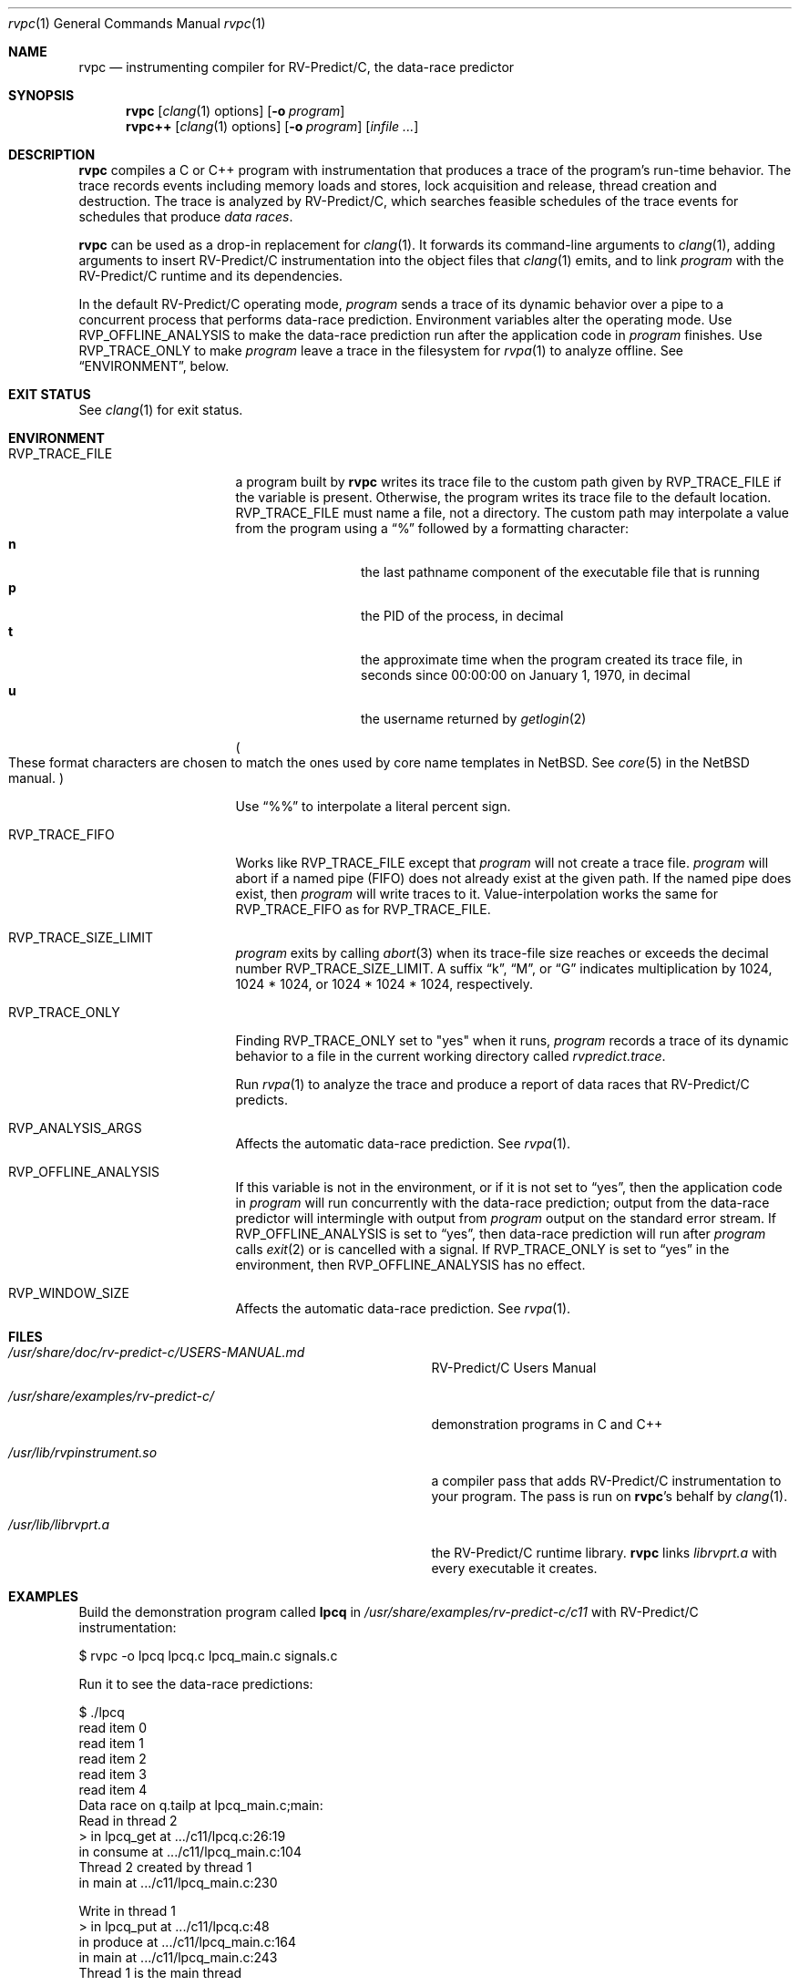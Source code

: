 .\"     $NetBSD: mdoc.template,v 1.7 2002/07/10 11:57:12 yamt Exp $
.\"
.\" Copyright (c) 2017 Runtime Verification, Inc.
.\"
.\" The uncommented requests are required for all man pages.
.\" The commented requests should be uncommented and used where appropriate.
.Dd July 19, 2017
.Dt rvpc 1
.Os Linux
.Sh NAME
.Nm rvpc
.Nd instrumenting compiler for
.Tn RV-Predict/C ,
the data-race predictor
.Sh SYNOPSIS
.Nm
.Op Xr clang 1 options
.Op Fl o Ar program
.Nm rvpc++
.Op Xr clang 1 options
.Op Fl o Ar program
.\" Don't break words
.Bk
.Op Ar infile ...
.Ek
.Sh DESCRIPTION
.Nm
compiles a C or C++ program with instrumentation that produces a trace
of the program's run-time behavior.
The trace records events including memory loads and stores,
lock acquisition and release, thread creation and destruction.
The trace is analyzed by
.Tn RV-Predict/C ,
which searches feasible schedules of the trace events for schedules
that produce
.Em data races .
.Pp
.Nm
can be used as a drop-in replacement for
.Xr clang 1 .
It
forwards its command-line arguments to
.Xr clang 1 ,
adding arguments to insert
.Tn RV-Predict/C
instrumentation into the object files that
.Xr clang 1
emits, and to link
.Ar program
with the
.Tn RV-Predict/C
runtime and its dependencies.
.Pp
In the default
.Tn RV-Predict/C
operating mode,
.Ar program
sends a trace of its dynamic behavior over a pipe to a concurrent process
that performs data-race prediction.
Environment variables alter the operating mode.
Use
.Ev RVP_OFFLINE_ANALYSIS
to make the data-race prediction run after
the application code in
.Ar program
finishes.
Use
.Ev RVP_TRACE_ONLY
to make
.Ar program
leave a trace in the filesystem for
.Xr rvpa 1
to analyze offline.
See
.Sx ENVIRONMENT ,
below.
.Sh EXIT STATUS
See
.Xr clang 1
for exit status.
.Sh ENVIRONMENT
.Bl -tag -width "RVP_TRACE_FILE"
.It Ev RVP_TRACE_FILE
a program built by
.Nm
writes its trace file to the custom path given by
.Ev RVP_TRACE_FILE
if the variable is present.
Otherwise, the program writes its trace file to
the default location.
.Ev RVP_TRACE_FILE
must name a file, not a directory.
The custom path may interpolate a value from the program using
a
.Dq \&%
followed by a formatting character:
.Bl -tag -width 4n -offset indent -compact
.It Sy n
the last pathname component of the executable file that is running
.It Sy p
the PID of the process, in decimal
.It Sy t
the approximate time when the program created its trace file, in seconds
since 00:00:00 on January 1, 1970, in decimal
.It Sy u
the username returned by
.Xr getlogin 2
.El
.Pp
.Po
These format characters are chosen to match the ones used by core name
templates in NetBSD.
See
.Xr core 5
in the NetBSD manual.
.Pc
.Pp
Use
.Dq \&%%
to interpolate a literal percent sign.
.Pp
.It Ev RVP_TRACE_FIFO
Works like
.Ev RVP_TRACE_FILE
except that
.Ar program
will not create a trace file.
.Ar program
will abort if a named pipe (FIFO) does not already exist at the given
path.
If the named pipe does exist, then
.Ar program
will write traces to it.
Value-interpolation works the same for
.Ev RVP_TRACE_FIFO
as for
.Ev RVP_TRACE_FILE .
.It Ev RVP_TRACE_SIZE_LIMIT
.Ar program
exits by calling
.Xr abort 3
when its trace-file size reaches or exceeds
the decimal number
.Ev RVP_TRACE_SIZE_LIMIT .
A suffix
.Dq k ,
.Dq M ,
or
.Dq G
indicates multiplication by
1024, 1024 * 1024, or 1024 * 1024 * 1024, respectively.
.It Ev RVP_TRACE_ONLY
Finding
.Ev RVP_TRACE_ONLY
set to "yes" when it runs,
.Ar program
records a trace of its dynamic behavior to a file in the current working
directory called
.Pa rvpredict.trace .
.Pp
Run
.Xr rvpa 1 
to analyze the trace and produce a report of data races that
.Tn RV-Predict/C
predicts.
.It Ev RVP_ANALYSIS_ARGS
Affects the automatic data-race prediction.
See
.Xr rvpa 1 .
.It Ev RVP_OFFLINE_ANALYSIS
If this variable is not in the environment, or if it is not set to
.Dq yes ,
then the application code in
.Ar program
will run concurrently with the data-race prediction;
output from the data-race predictor will intermingle with output from
.Ar program
output on the standard error stream.
If
.Ev RVP_OFFLINE_ANALYSIS
is set to
.Dq yes ,
then data-race prediction will run after
.Ar program
calls
.Xr exit 2
or is cancelled with a signal.
If
.Ev RVP_TRACE_ONLY
is set to
.Dq yes
in the environment, then 
.Ev RVP_OFFLINE_ANALYSIS
has no effect.
.It Ev RVP_WINDOW_SIZE
Affects the automatic data-race prediction.
See
.Xr rvpa 1 .
.El
.Sh FILES
.Bl -tag -width "/usr/share/examples/rv-predict-c/"
.It Pa /usr/share/doc/rv-predict-c/USERS-MANUAL.md
.Tn RV-Predict/C
Users Manual
.It Pa /usr/share/examples/rv-predict-c/
demonstration programs in C and C++
.It Pa /usr/lib/rvpinstrument.so
a compiler pass that adds
.Tn RV-Predict/C
instrumentation to your program.
The pass is run on
.Nm Ap s
behalf by
.Xr clang 1 .
.It Pa /usr/lib/librvprt.a
the
.Tn RV-Predict/C
runtime library.
.Nm
links
.Pa librvprt.a
with every executable it creates.
.El
.Sh EXAMPLES
Build the demonstration program
called
.Nm lpcq
in
.Pa /usr/share/examples/rv-predict-c/c11
with
.Tn RV-Predict/C
instrumentation:
.Bd -literal
$ rvpc -o lpcq lpcq.c lpcq_main.c signals.c
.Ed
.Pp
Run it to see the data-race predictions:
.Bd -literal
$ ./lpcq
read item 0
read item 1
read item 2
read item 3
read item 4
Data race on q.tailp at lpcq_main.c;main:
    Read in thread 2
      > in lpcq_get at .../c11/lpcq.c:26:19
        in consume at .../c11/lpcq_main.c:104
    Thread 2 created by thread 1
        in main at .../c11/lpcq_main.c:230

    Write in thread 1
      > in lpcq_put at .../c11/lpcq.c:48
        in produce at .../c11/lpcq_main.c:164
        in main at .../c11/lpcq_main.c:243
    Thread 1 is the main thread


Data race on [0x0000000000612080]:
    Read in thread 2
      > in lpcq_get at .../c11/lpcq.c:34:2
        in consume at .../c11/lpcq_main.c:104
    Thread 2 created by thread 1
        in main at .../c11/lpcq_main.c:230

    Write in thread 1
      > in lpcq_put at .../c11/lpcq.c:49
        in produce at .../c11/lpcq_main.c:164
        in main at .../c11/lpcq_main.c:243
    Thread 1 is the main thread
.Ed
.Pp
Run it in trace-only mode, and look for the trace file:
.Bd -literal
$ RVP_TRACE_ONLY=yes ./lpcq
read item 0
read item 1
read item 2
read item 3
read item 4
$ ls -l rvpredict.trace 
-rw------- 1 johndoe johndoe 6164 Jul 19 17:27 rvpredict.trace
.Ed
.Pp
Finally, analyze the trace:
.Bd -literal
$ rvpa ./lpcq
Data race on q.tailp at lpcq_main.c;main:
    Read in thread 2
      > in lpcq_get at .../c11/lpcq.c:26:19
        in consume at .../c11/lpcq_main.c:104
    Thread 2 created by thread 1
        in main at .../c11/lpcq_main.c:230

    Write in thread 1
      > in lpcq_put at .../c11/lpcq.c:48
        in produce at .../c11/lpcq_main.c:164
        in main at .../c11/lpcq_main.c:243
    Thread 1 is the main thread


Data race on [0x0000000000612080]:
    Read in thread 2
      > in lpcq_get at .../c11/lpcq.c:34:2
        in consume at .../c11/lpcq_main.c:104
    Thread 2 created by thread 1
        in main at .../c11/lpcq_main.c:230

    Write in thread 1
      > in lpcq_put at .../c11/lpcq.c:49
        in produce at .../c11/lpcq_main.c:164
        in main at .../c11/lpcq_main.c:243
    Thread 1 is the main thread
.Ed
.Pp
Several example programs are in
.Pa /usr/share/examples/rv-predict-c/ .
.\" This next request is for sections 1, 6, 7 & 8 only
.\"     (command return values (to shell) and fprintf/stderr type diagnostics).
.\" .Sh DIAGNOSTICS
.\" The next request is for sections 2 and 3 error and signal handling only.
.\" .Sh ERRORS
.Sh SEE ALSO
.\" Cross-references should be ordered by section (low to high), then in
.\"     alphabetical order.
.Xr clang 1 ,
.Xr rvpa 1 ,
.Xr rvpx 1
.Sh STANDARDS
.Nm
respects the definition of data races between threads given in the
C11 standard.
.Sh HISTORY
.Tn RV-Predict/C
2.0 was released in July 2017.
.Sh AUTHORS
.\" .An "Yilong Li"
.\" .An "Traian Serbanuta"
.\" .An "Virgil Serbanuta"
.\" .An "David Young" Aq david.young@runtimeverification.com
.An "Runtime Verification, Inc." Aq support@runtimeverification.com
.\" .Sh CAVEATS
.\" .Sh BUGS
.Sh SECURITY CONSIDERATIONS
A program compiled with
.Nm
writes a trace file either to
.Ev RVP_TRACE_FILE
or to the current working directory.
A trace file contains a record of memory loads and stores
(addresses
.Em and
values), as well as control flow information, for the lifetime
of the program.
Thus a trace file may capture private information such as passwords and
account numbers.
Users should treat a trace file with at least as much caution
as a core file.
